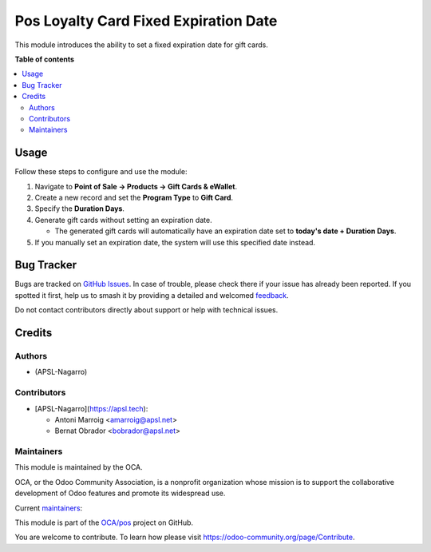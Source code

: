 ======================================
Pos Loyalty Card Fixed Expiration Date
======================================

.. 
   !!!!!!!!!!!!!!!!!!!!!!!!!!!!!!!!!!!!!!!!!!!!!!!!!!!!
   !! This file is generated by oca-gen-addon-readme !!
   !! changes will be overwritten.                   !!
   !!!!!!!!!!!!!!!!!!!!!!!!!!!!!!!!!!!!!!!!!!!!!!!!!!!!
   !! source digest: sha256:df014b9d5a192e20df512ab00a40294a7e9f1c74e3bd171a5178e7a5c1dc321f
   !!!!!!!!!!!!!!!!!!!!!!!!!!!!!!!!!!!!!!!!!!!!!!!!!!!!

.. |badge1| image:: https://img.shields.io/badge/maturity-Beta-yellow.png
    :target: https://odoo-community.org/page/development-status
    :alt: Beta
.. |badge2| image:: https://img.shields.io/badge/licence-AGPL--3-blue.png
    :target: http://www.gnu.org/licenses/agpl-3.0-standalone.html
    :alt: License: AGPL-3
.. |badge3| image:: https://img.shields.io/badge/github-OCA%2Fpos-lightgray.png?logo=github
    :target: https://github.com/OCA/pos/tree/17.0/pos_loyalty_card_fixed_expiration_date
    :alt: OCA/pos
.. |badge4| image:: https://img.shields.io/badge/weblate-Translate%20me-F47D42.png
    :target: https://translation.odoo-community.org/projects/pos-17-0/pos-17-0-pos_loyalty_card_fixed_expiration_date
    :alt: Translate me on Weblate
.. |badge5| image:: https://img.shields.io/badge/runboat-Try%20me-875A7B.png
    :target: https://runboat.odoo-community.org/builds?repo=OCA/pos&target_branch=17.0
    :alt: Try me on Runboat

|badge1| |badge2| |badge3| |badge4| |badge5|

This module introduces the ability to set a fixed expiration date for
gift cards.

**Table of contents**

.. contents::
   :local:

Usage
=====

Follow these steps to configure and use the module:

1. Navigate to **Point of Sale -> Products -> Gift Cards & eWallet**.
2. Create a new record and set the **Program Type** to **Gift Card**.
3. Specify the **Duration Days**.
4. Generate gift cards without setting an expiration date.

   -  The generated gift cards will automatically have an expiration
      date set to **today's date + Duration Days**.

5. If you manually set an expiration date, the system will use this
   specified date instead.

Bug Tracker
===========

Bugs are tracked on `GitHub Issues <https://github.com/OCA/pos/issues>`_.
In case of trouble, please check there if your issue has already been reported.
If you spotted it first, help us to smash it by providing a detailed and welcomed
`feedback <https://github.com/OCA/pos/issues/new?body=module:%20pos_loyalty_card_fixed_expiration_date%0Aversion:%2017.0%0A%0A**Steps%20to%20reproduce**%0A-%20...%0A%0A**Current%20behavior**%0A%0A**Expected%20behavior**>`_.

Do not contact contributors directly about support or help with technical issues.

Credits
=======

Authors
-------

* (APSL-Nagarro)

Contributors
------------

-  [APSL-Nagarro](https://apsl.tech):

   -  Antoni Marroig <amarroig@apsl.net>
   -  Bernat Obrador <bobrador@apsl.net>

Maintainers
-----------

This module is maintained by the OCA.

.. image:: https://odoo-community.org/logo.png
   :alt: Odoo Community Association
   :target: https://odoo-community.org

OCA, or the Odoo Community Association, is a nonprofit organization whose
mission is to support the collaborative development of Odoo features and
promote its widespread use.

.. |maintainer-peluko00| image:: https://github.com/peluko00.png?size=40px
    :target: https://github.com/peluko00
    :alt: peluko00
.. |maintainer-bobrador| image:: https://github.com/bobrador.png?size=40px
    :target: https://github.com/bobrador
    :alt: bobrador

Current `maintainers <https://odoo-community.org/page/maintainer-role>`__:

|maintainer-peluko00| |maintainer-bobrador| 

This module is part of the `OCA/pos <https://github.com/OCA/pos/tree/17.0/pos_loyalty_card_fixed_expiration_date>`_ project on GitHub.

You are welcome to contribute. To learn how please visit https://odoo-community.org/page/Contribute.
